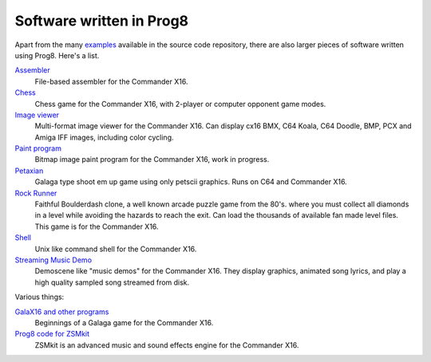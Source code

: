 
=========================
Software written in Prog8
=========================

Apart from the many `examples <https://github.com/irmen/prog8/tree/master/examples>`_ available in the source code repository,
there are also larger pieces of software written using Prog8. Here's a list.


`Assembler <https://github.com/irmen/cx16assem>`_
    File-based assembler for the Commander X16.

`Chess <https://github.com/irmen/cx16chess>`_
    Chess game for the Commander X16, with 2-player or computer opponent game modes.

`Image viewer <https://github.com/irmen/cx16imageviewer>`_
    Multi-format image viewer for the Commander X16.
    Can display cx16 BMX, C64 Koala, C64 Doodle, BMP, PCX and Amiga IFF images, including color cycling.

`Paint program <https://github.com/irmen/x16paint>`_
    Bitmap image paint program for the Commander X16, work in progress.

`Petaxian <https://github.com/cyborgar/Petaxian>`_
    Galaga type shoot em up game using only petscii graphics. Runs on C64 and Commander X16.

`Rock Runner <https://github.com/irmen/cx16rockrunner>`_
    Faithful Boulderdash clone, a well known arcade puzzle game from the 80's.
    where you must collect all diamonds in a level while avoiding the hazards to reach the exit.
    Can load the thousands of available fan made level files.
    This game is for the Commander X16.

`Shell <https://github.com/irmen/cx16shell>`_
    Unix like command shell for the Commander X16.

`Streaming Music Demo <https://github.com/irmen/cx16musicdemo>`_
    Demoscene like "music demos" for the Commander X16.
    They display graphics, animated song lyrics, and play a high quality sampled song streamed from disk.


Various things:

`GalaX16 and other programs <https://github.com/reltham/X16Prog8Code>`_
    Beginnings of a Galaga game for the Commander X16.

`Prog8 code for ZSMkit <https://github.com/mooinglemur/zsmkit/tree/main/p8demo>`_
    ZSMkit is an advanced music and sound effects engine for the Commander X16.

